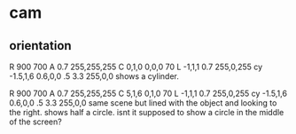 * cam
** orientation
	R   900 700
	A   0.7      255,255,255
	C   0,1,0    0,0,0   70
	L   -1,1,1  0.7        255,0,255
	cy  -1.5,1,6    0.6,0,0     .5  3.3  255,0,0
shows a cylinder.

	R   900 700
	A   0.7      255,255,255
	C   5,1,6    0,1,0   70
	L   -1,1,1  0.7        255,0,255
	cy  -1.5,1,6    0.6,0,0     .5  3.3  255,0,0
same scene but lined with the object and looking to the right.
shows half a circle. isnt it supposed to show a circle in the middle of the screen?


